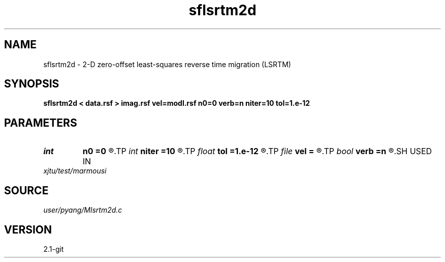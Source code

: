 .TH sflsrtm2d 1  "APRIL 2019" Madagascar "Madagascar Manuals"
.SH NAME
sflsrtm2d \- 2-D zero-offset least-squares reverse time migration (LSRTM)
.SH SYNOPSIS
.B sflsrtm2d < data.rsf > imag.rsf vel=modl.rsf n0=0 verb=n niter=10 tol=1.e-12
.SH PARAMETERS
.PD 0
.TP
.I int    
.B n0
.B =0
.R  	shot depth in the grid
.TP
.I int    
.B niter
.B =10
.R  	totol number of least-squares iteration
.TP
.I float  
.B tol
.B =1.e-12
.R  	tolerance of inversion
.TP
.I file   
.B vel
.B =
.R  	auxiliary input file name
.TP
.I bool   
.B verb
.B =n
.R  [y/n]	verbosity
.SH USED IN
.TP
.I xjtu/test/marmousi
.SH SOURCE
.I user/pyang/Mlsrtm2d.c
.SH VERSION
2.1-git
